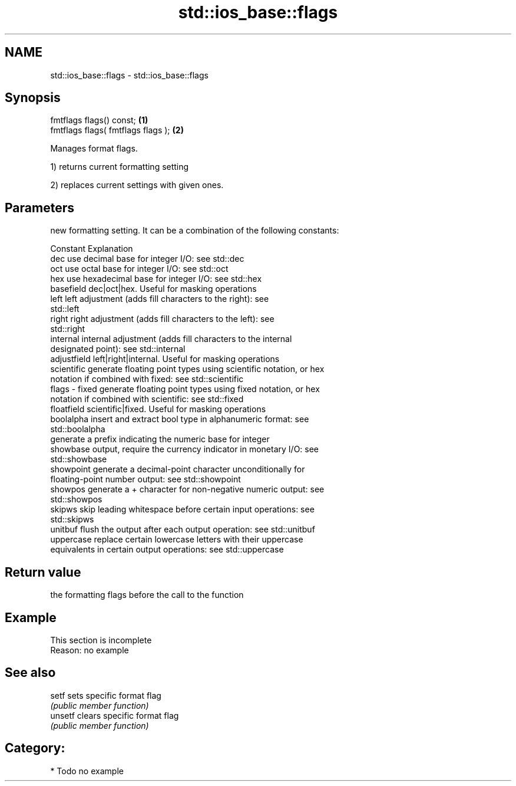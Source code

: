 .TH std::ios_base::flags 3 "2021.11.17" "http://cppreference.com" "C++ Standard Libary"
.SH NAME
std::ios_base::flags \- std::ios_base::flags

.SH Synopsis
   fmtflags flags() const;           \fB(1)\fP
   fmtflags flags( fmtflags flags ); \fB(2)\fP

   Manages format flags.

   1) returns current formatting setting

   2) replaces current settings with given ones.

.SH Parameters

           new formatting setting. It can be a combination of the following constants:

           Constant    Explanation
           dec         use decimal base for integer I/O: see std::dec
           oct         use octal base for integer I/O: see std::oct
           hex         use hexadecimal base for integer I/O: see std::hex
           basefield   dec|oct|hex. Useful for masking operations
           left        left adjustment (adds fill characters to the right): see
                       std::left
           right       right adjustment (adds fill characters to the left): see
                       std::right
           internal    internal adjustment (adds fill characters to the internal
                       designated point): see std::internal
           adjustfield left|right|internal. Useful for masking operations
           scientific  generate floating point types using scientific notation, or hex
                       notation if combined with fixed: see std::scientific
   flags - fixed       generate floating point types using fixed notation, or hex
                       notation if combined with scientific: see std::fixed
           floatfield  scientific|fixed. Useful for masking operations
           boolalpha   insert and extract bool type in alphanumeric format: see
                       std::boolalpha
                       generate a prefix indicating the numeric base for integer
           showbase    output, require the currency indicator in monetary I/O: see
                       std::showbase
           showpoint   generate a decimal-point character unconditionally for
                       floating-point number output: see std::showpoint
           showpos     generate a + character for non-negative numeric output: see
                       std::showpos
           skipws      skip leading whitespace before certain input operations: see
                       std::skipws
           unitbuf     flush the output after each output operation: see std::unitbuf
           uppercase   replace certain lowercase letters with their uppercase
                       equivalents in certain output operations: see std::uppercase

.SH Return value

   the formatting flags before the call to the function

.SH Example

    This section is incomplete
    Reason: no example

.SH See also

   setf   sets specific format flag
          \fI(public member function)\fP
   unsetf clears specific format flag
          \fI(public member function)\fP

.SH Category:

     * Todo no example
